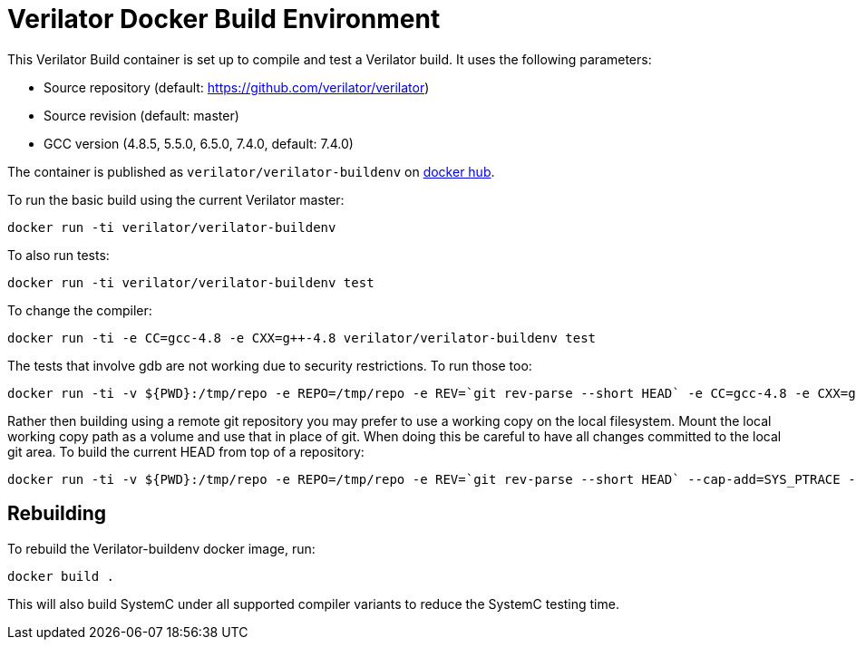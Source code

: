 = Verilator Docker Build Environment

This Verilator Build container is set up to compile and test a Verilator
build. It uses the following parameters:

* Source repository (default: https://github.com/verilator/verilator)
* Source revision (default: master)
* GCC version (4.8.5, 5.5.0, 6.5.0, 7.4.0, default: 7.4.0)

The container is published as `verilator/verilator-buildenv` on
https://hub.docker.com/repository/docker/verilator/verilator-buildenv[docker hub].

To run the basic build using the current Verilator master:

    docker run -ti verilator/verilator-buildenv

To also run tests:

    docker run -ti verilator/verilator-buildenv test

To change the compiler:

    docker run -ti -e CC=gcc-4.8 -e CXX=g++-4.8 verilator/verilator-buildenv test

The tests that involve gdb are not working due to security restrictions.
To run those too:

....
docker run -ti -v ${PWD}:/tmp/repo -e REPO=/tmp/repo -e REV=`git rev-parse --short HEAD` -e CC=gcc-4.8 -e CXX=g++-4.8 --cap-add=SYS_PTRACE --security-opt seccomp=unconfined verilator/verilator-buildenv test
....

Rather then building using a remote git repository you may prefer to use a
working copy on the local filesystem. Mount the local working copy path as
a volume and use that in place of git. When doing this be careful to have
all changes committed to the local git area. To build the current HEAD from
top of a repository:

....
docker run -ti -v ${PWD}:/tmp/repo -e REPO=/tmp/repo -e REV=`git rev-parse --short HEAD` --cap-add=SYS_PTRACE --security-opt seccomp=unconfined verilator/verilator-buildenv test
....

== Rebuilding

To rebuild the Verilator-buildenv docker image, run:

    docker build .

This will also build SystemC under all supported compiler variants to
reduce the SystemC testing time.
